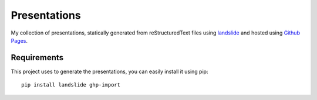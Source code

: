 Presentations
#############

My collection of presentations, statically generated from reStructuredText files using `landslide <https://github.com/adamzap/landslide>`_ and hosted using `Github Pages <https://pages.github.com/>`_.

Requirements
============

This project uses to generate the presentations, you can easily install it using pip::

    pip install landslide ghp-import
